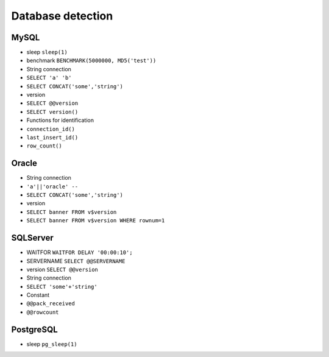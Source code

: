 Database detection
================================

MySQL
--------------------------------
- sleep ``sleep(1)``
- benchmark ``BENCHMARK(5000000, MD5('test'))``
- String connection
- ``SELECT 'a' 'b'``
- ``SELECT CONCAT('some','string')``
- version
- ``SELECT @@version``
- ``SELECT version()``
- Functions for identification
- ``connection_id()``
- ``last_insert_id()``
- ``row_count()``

Oracle
--------------------------------
- String connection
- ``'a'||'oracle' --``
- ``SELECT CONCAT('some','string')``
- version
- ``SELECT banner FROM v$version``
- ``SELECT banner FROM v$version WHERE rownum=1``

SQLServer
--------------------------------
- WAITFOR ``WAITFOR DELAY '00:00:10';``
- SERVERNAME ``SELECT @@SERVERNAME``
- version ``SELECT @@version``
- String connection
- ``SELECT 'some'+'string'``
- Constant
- ``@@pack_received``
- ``@@rowcount``

PostgreSQL
--------------------------------
- sleep ``pg_sleep(1)``
